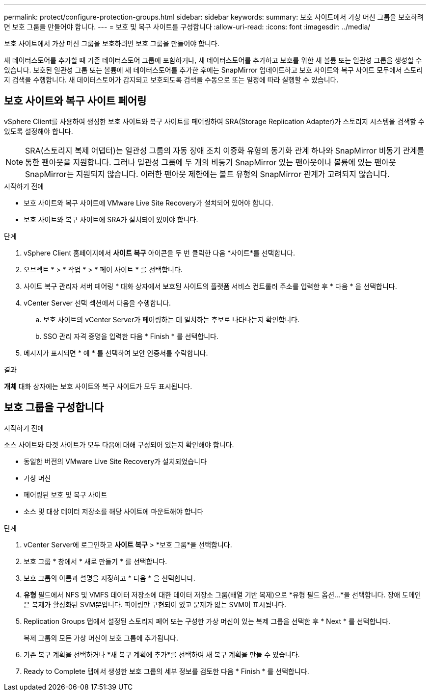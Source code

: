 ---
permalink: protect/configure-protection-groups.html 
sidebar: sidebar 
keywords:  
summary: 보호 사이트에서 가상 머신 그룹을 보호하려면 보호 그룹을 만들어야 합니다. 
---
= 보호 및 복구 사이트를 구성합니다
:allow-uri-read: 
:icons: font
:imagesdir: ../media/


[role="lead"]
보호 사이트에서 가상 머신 그룹을 보호하려면 보호 그룹을 만들어야 합니다.

새 데이터스토어를 추가할 때 기존 데이터스토어 그룹에 포함하거나, 새 데이터스토어를 추가하고 보호를 위한 새 볼륨 또는 일관성 그룹을 생성할 수 있습니다. 보호된 일관성 그룹 또는 볼륨에 새 데이터스토어를 추가한 후에는 SnapMirror 업데이트하고 보호 사이트와 복구 사이트 모두에서 스토리지 검색을 수행합니다. 새 데이터스토어가 감지되고 보호되도록 검색을 수동으로 또는 일정에 따라 실행할 수 있습니다.



== 보호 사이트와 복구 사이트 페어링

vSphere Client를 사용하여 생성한 보호 사이트와 복구 사이트를 페어링하여 SRA(Storage Replication Adapter)가 스토리지 시스템을 검색할 수 있도록 설정해야 합니다.


NOTE: SRA(스토리지 복제 어댑터)는 일관성 그룹의 자동 장애 조치 이중화 유형의 동기화 관계 하나와 SnapMirror 비동기 관계를 통한 팬아웃을 지원합니다. 그러나 일관성 그룹에 두 개의 비동기 SnapMirror 있는 팬아웃이나 볼륨에 있는 팬아웃 SnapMirror는 지원되지 않습니다. 이러한 팬아웃 제한에는 볼트 유형의 SnapMirror 관계가 고려되지 않습니다.

.시작하기 전에
* 보호 사이트와 복구 사이트에 VMware Live Site Recovery가 설치되어 있어야 합니다.
* 보호 사이트와 복구 사이트에 SRA가 설치되어 있어야 합니다.


.단계
. vSphere Client 홈페이지에서 *사이트 복구* 아이콘을 두 번 클릭한 다음 *사이트*를 선택합니다.
. 오브젝트 * > * 작업 * > * 페어 사이트 * 를 선택합니다.
. 사이트 복구 관리자 서버 페어링 * 대화 상자에서 보호된 사이트의 플랫폼 서비스 컨트롤러 주소를 입력한 후 * 다음 * 을 선택합니다.
. vCenter Server 선택 섹션에서 다음을 수행합니다.
+
.. 보호 사이트의 vCenter Server가 페어링하는 데 일치하는 후보로 나타나는지 확인합니다.
.. SSO 관리 자격 증명을 입력한 다음 * Finish * 를 선택합니다.


. 메시지가 표시되면 * 예 * 를 선택하여 보안 인증서를 수락합니다.


.결과
*개체* 대화 상자에는 보호 사이트와 복구 사이트가 모두 표시됩니다.



== 보호 그룹을 구성합니다

.시작하기 전에
소스 사이트와 타겟 사이트가 모두 다음에 대해 구성되어 있는지 확인해야 합니다.

* 동일한 버전의 VMware Live Site Recovery가 설치되었습니다
* 가상 머신
* 페어링된 보호 및 복구 사이트
* 소스 및 대상 데이터 저장소를 해당 사이트에 마운트해야 합니다


.단계
. vCenter Server에 로그인하고 *사이트 복구* > *보호 그룹*을 선택합니다.
. 보호 그룹 * 창에서 * 새로 만들기 * 를 선택합니다.
. 보호 그룹의 이름과 설명을 지정하고 * 다음 * 을 선택합니다.
. *유형* 필드에서 NFS 및 VMFS 데이터 저장소에 대한 데이터 저장소 그룹(배열 기반 복제)으로 *유형 필드 옵션...*을 선택합니다. 장애 도메인은 복제가 활성화된 SVM뿐입니다. 피어링만 구현되어 있고 문제가 없는 SVM이 표시됩니다.
. Replication Groups 탭에서 설정된 스토리지 페어 또는 구성한 가상 머신이 있는 복제 그룹을 선택한 후 * Next * 를 선택합니다.
+
복제 그룹의 모든 가상 머신이 보호 그룹에 추가됩니다.

. 기존 복구 계획을 선택하거나 *새 복구 계획에 추가*를 선택하여 새 복구 계획을 만들 수 있습니다.
. Ready to Complete 탭에서 생성한 보호 그룹의 세부 정보를 검토한 다음 * Finish * 를 선택합니다.

